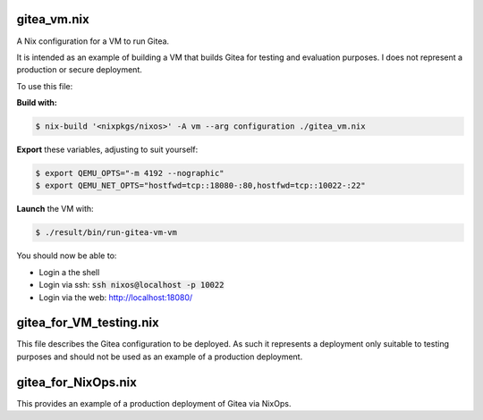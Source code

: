 gitea_vm.nix
------------

A Nix configuration for a VM to run Gitea.

It is intended as an example of building a VM that builds Gitea for testing and
evaluation purposes. I does not represent a production or secure deployment.

To use this file:

**Build with:**

.. code:: bash

  $ nix-build '<nixpkgs/nixos>' -A vm --arg configuration ./gitea_vm.nix


**Export** these variables, adjusting to suit yourself:

.. code:: bash

  $ export QEMU_OPTS="-m 4192 --nographic"
  $ export QEMU_NET_OPTS="hostfwd=tcp::18080-:80,hostfwd=tcp::10022-:22"

**Launch** the VM with:

.. code:: bash

  $ ./result/bin/run-gitea-vm-vm

You should now be able to:

* Login a the shell
* Login via ssh: :code:`ssh nixos@localhost -p 10022`
* Login via the web: `http://localhost:18080/`_

.. _http://localhost:18080/: http://localhost:18080/

gitea_for_VM_testing.nix
------------------------

This file describes the Gitea configuration to be deployed. As such it
represents a deployment only suitable to testing purposes and should not be
used as an example of a production deployment.


gitea_for_NixOps.nix
--------------------

This provides an example of a production deployment of Gitea via NixOps.
